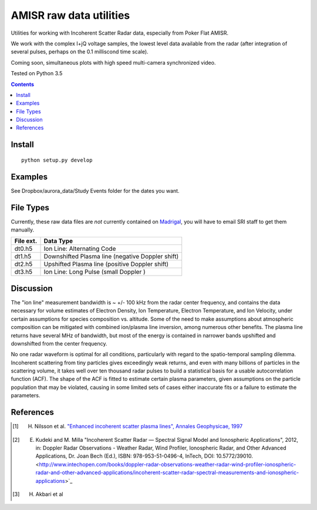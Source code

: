 ========================
AMISR raw data utilities
========================
Utilities for working with Incoherent Scatter Radar data, especially from Poker Flat AMISR.

We work with the complex I+jQ voltage samples, the lowest level data available from the radar (after integration of several pulses, perhaps on the 0.1 milliscond time scale).

Coming soon, simultaneous plots with high speed multi-camera synchronized video.

Tested on Python 3.5

.. contents::

Install
=======
::

    python setup.py develop

Examples
========

See Dropbox/aurora_data/Study Events folder for the dates you want.

File Types
==========
Currently, these raw data files are *not* currently contained on `Madrigal <http://isr.sri.com/madrigal>`_, you will have to email SRI staff to get them manually.

===========   ==================
File ext.      Data Type
===========   ==================
dt0.h5        Ion Line: Alternating Code
dt1.h5        Downshifted Plasma line (negative Doppler shift)
dt2.h5        Upshifted Plasma line (positive Doppler shift)
dt3.h5        Ion Line: Long Pulse (small Doppler )
===========   ==================


Discussion
==========

The "ion line" measurement bandwidth is ~ +/- 100 kHz from the radar center frequency, and contains the data necessary for volume estimates of Electron Density, Ion Temperature, Electron Temperature, and Ion Velocity,
under certain assumptions for species composition vs. altitude. Some of the need to make assumptions about atmospheric composition can be mitigated with combined ion/plasma line inversion, among numerous other benefits.
The plasma line returns have several MHz of bandwidth, but most of the energy is contained in narrower bands upshifted and downshifted from the center frequency.

No one radar waveform is optimal for all conditions, particularly with regard to the spatio-temporal sampling dilemma.
Incoherent scattering from tiny particles gives exceedingly weak returns, and even with many billions of particles in the scattering volume, it takes well over ten thousand radar pulses to build a statistical basis for a usable autocorrelation function (ACF).
The shape of the ACF is fitted to estimate certain plasma parameters, given assumptions on the particle population that may be violated, causing in some limited
sets of cases either inaccurate fits or a failure to estimate the parameters.



References
==========
.. [1] H. Nilsson et al. `"Enhanced incoherent scatter plasma lines", Annales Geophysicae, 1997 <http://dx.doi.org/10.1007/s00585-996-1462-z>`_
.. [2] E. Kudeki and M. Milla "Incoherent Scatter Radar — Spectral Signal Model and Ionospheric Applications", 2012, in:  Doppler Radar Observations - Weather Radar, Wind Profiler, Ionospheric Radar, and Other Advanced Applications, Dr. Joan Bech (Ed.), ISBN: 978-953-51-0496-4, InTech, DOI: 10.5772/39010. <http://www.intechopen.com/books/doppler-radar-observations-weather-radar-wind-profiler-ionospheric-radar-and-other-advanced-applications/incoherent-scatter-radar-spectral-measurements-and-ionospheric-applications>`_
.. [3] H. Akbari et al
